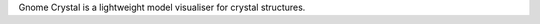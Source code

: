 .. title: Gnome Crystal
.. slug: gnome-crystal
.. date: 2013-03-04
.. tags: 3D Viewer, Crystallography, GPL, C++
.. link: http://www.nongnu.org/gcrystal/
.. category: Open Source
.. type: text open_source
.. comments: 

Gnome Crystal is a lightweight model visualiser for crystal structures.
